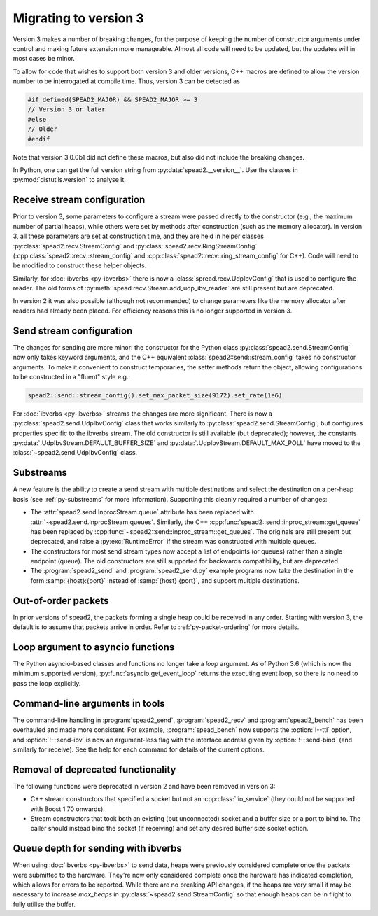 Migrating to version 3
======================

Version 3 makes a number of breaking changes, for the purpose of keeping the
number of constructor arguments under control and making future extension more
manageable. Almost all code will need to be updated, but the updates will in
most cases be minor.

To allow for code that wishes to support both version 3 and older versions,
C++ macros are defined to allow the version number to be interrogated at
compile time. Thus, version 3 can be detected as

.. code:: c++

   #if defined(SPEAD2_MAJOR) && SPEAD2_MAJOR >= 3
   // Version 3 or later
   #else
   // Older
   #endif

Note that version 3.0.0b1 did not define these macros, but also did not
include the breaking changes.

.. c:macro:: SPEAD2_MAJOR

   Major version of spead2 e.g., ``3`` for version 3.4.6.

   .. versionadded: 3.0

.. c:macro:: SPEAD2_MINOR

   Minor version of spead2 e.g., ``4`` for version 3.4.6.

.. c:macro:: SPEAD2_PATCH

   Patch level of spead2 e.g., ``6`` for version 3.4.6.

.. c:macro:: SPEAD2_VERSION

   Full spead2 version number, as a string constant.

In Python, one can get the full version string from
:py:data:`spead2.__version__`. Use the classes in :py:mod:`distutils.version`
to analyse it.

Receive stream configuration
----------------------------
Prior to version 3, some parameters to configure a stream were passed directly
to the constructor (e.g., the maximum number of partial heaps), while others
were set by methods after construction (such as the memory allocator). In
version 3, all these parameters are set at construction time, and they are
held in helper classes :py:class:`spead2.recv.StreamConfig` and
:py:class:`spead2.recv.RingStreamConfig`
(:cpp:class:`spead2::recv::stream_config` and
:cpp:class:`spead2::recv::ring_stream_config` for C++). Code will need to be
modified to construct these helper objects.

Similarly, for :doc:`ibverbs <py-ibverbs>` there is now a
:class:`spread.recv.UdpIbvConfig` that is used to configure the reader. The old
forms of :py:meth:`spead.recv.Stream.add_udp_ibv_reader` are still present but
are deprecated.

In version 2 it was also possible (although not recommended) to change
parameters like the memory allocator after readers had already been placed.
For efficiency reasons this is no longer supported in version 3.

Send stream configuration
-------------------------
The changes for sending are more minor: the constructor for the Python class
:py:class:`spead2.send.StreamConfig` now only takes keyword arguments, and the
C++ equivalent :class:`spead2::send::stream_config` takes no constructor
arguments. To make it convenient to construct temporaries, the
setter methods return the object, allowing configurations to be constructed in
a "fluent" style e.g.:

.. code:: c++

   spead2::send::stream_config().set_max_packet_size(9172).set_rate(1e6)

For :doc:`ibverbs <py-ibverbs>` streams the changes are more significant. There
is now a :py:class:`spead2.send.UdpIbvConfig` class that works similarly
to :py:class:`spead2.send.StreamConfig`, but configures properties specific to
the ibverbs stream. The old constructor is still available (but deprecated);
however, the constants :py:data:`.UdpIbvStream.DEFAULT_BUFFER_SIZE` and
:py:data:`.UdpIbvStream.DEFAULT_MAX_POLL` have moved to the
:class:`~spead2.send.UdpIbvConfig` class.

Substreams
----------
A new feature is the ability to create a send stream with multiple destinations
and select the destination on a per-heap basis (see :ref:`py-substreams` for
more information). Supporting this cleanly required a number of changes:

- The :attr:`spead2.send.InprocStream.queue` attribute has been replaced with
  :attr:`~spead2.send.InprocStream.queues`. Similarly, the C++
  :cpp:func:`spead2::send::inproc_stream::get_queue` has been replaced by
  :cpp:func:`~spead2::send::inproc_stream::get_queues`. The originals are still
  present but deprecated, and raise a :py:exc:`RuntimeError` if the stream was
  constructed with multiple queues.
- The constructors for most send stream types now accept a list of endpoints
  (or queues) rather than a single endpoint (queue). The old constructors are
  still supported for backwards compatibility, but are deprecated.
- The :program:`spead2_send` and :program:`spead2_send.py` example programs now
  take the destination in the form :samp:`{host}:{port}` instead of
  :samp:`{host} {port}`, and support multiple destinations.

Out-of-order packets
--------------------
In prior versions of spead2, the packets forming a single heap could be
received in any order. Starting with version 3, the default is to assume that
packets arrive in order. Refer to :ref:`py-packet-ordering` for more
details.

Loop argument to asyncio functions
----------------------------------
The Python asyncio-based classes and functions no longer take a `loop`
argument. As of Python 3.6 (which is now the minimum supported version),
:py:func:`asyncio.get_event_loop` returns the executing event loop, so there
is no need to pass the loop explicitly.

Command-line arguments in tools
-------------------------------
The command-line handling in :program:`spead2_send`, :program:`spead2_recv` and
:program:`spead2_bench` has been overhauled and made more consistent. For
example, :program:`spead_bench` now supports the :option:`!--ttl` option, and
:option:`!--send-ibv` is now an argument-less flag with the interface address given
by :option:`!--send-bind` (and similarly for receive). See the help for each
command for details of the current options.

Removal of deprecated functionality
-----------------------------------
The following functions were deprecated in version 2 and have been removed in version 3:

- C++ stream constructors that specified a socket but not an :cpp:class:`!io_service`
  (they could not be supported with Boost 1.70 onwards).
- Stream constructors that took both an existing (but unconnected) socket and a
  buffer size or a port to bind to. The caller should instead bind the socket
  (if receiving) and set any desired buffer size socket option.

Queue depth for sending with ibverbs
------------------------------------
When using :doc:`ibverbs <py-ibverbs>` to send data, heaps were previously considered
complete once the packets were submitted to the hardware. They're now only
considered complete once the hardware has indicated completion, which allows
for errors to be reported. While there are no breaking API changes, if the
heaps are very small it may be necessary to increase `max_heaps` in
:py:class:`~spead2.send.StreamConfig` so that enough heaps can be in
flight to fully utilise the buffer.
